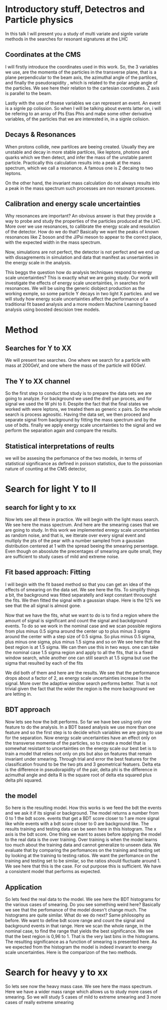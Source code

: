 * Introductory stuff, Detectros and Particle physics
In this talk I will present you a study of multi variate and signle variate methods in the searches for resonant signatures at the LHC
** Coordinates at the CMS
I will firstly introduce the  coordinates used in this work. So, the 3 variables we use, are the momenta of the particles in the transverse plane, that is a plane perpendicular to the beam axis, the azimuthal angle of the partilces, and finally the pseudorapidity , which is related to the polar angle angle of the particles.
We see here their relation to the cartesian coordinates. Z axis is parallel to the beam.

Lastly with the use of thsese variables we can represent an event. An event is a signle pp colission. So when I will be talking about events latter on, i will be refering to an array of Pts Etas  Phis and mabe some other derivative variables, of the particles that we are interested in, in a signle colision.   
** Decays & Resonances
When protons collide, new partilces are beeing created. Usually they are unstable and decay in more stable partilces, like leptons, photons and quarks which we then detect, and infer the mass of the unstable parent particle. Practically this calculation results into a peak at the mass spectrum, which we call a resonance. A famous one is Z decaing to two leptons.

On the other hand, the invariant mass calculation do not always results into a peak in the mass spectrum such processes are non resonant proceses. 

** Calibration and energy scale uncertainties
Why resonances are important?
An obvious answer is that they provide a way to probe and study the properties of the particles produced at the LHC.
More over we use resonances, to callibrate the energy scale and resolution of the detector. How do we do that?
Basically we want the peaks of known resonances like  Z boson and the J/Psi meson to appear to the correct place, with the expected width in the mass spectrum.

Now, simulations are not perfect, the detector is not perfect and we end up with dissagrements in simulation and data that manifest as unsertainties in the energy scale in the analysis. 

This beggs the question how do analysis techniques respond to energy scale uncertainties? 
This is exactly what we are going study. Our work will investigate the effects of energy scale uncertainties, in searches for resonances. We will be using the generic diobject production as the working exmple, so some particle Y decays in two light X particles. and we will study how energy scale uncertainties affect the performance of a traditional fit based analysis and a more modern Machine Learning based analysis using boosted descision tree models.

* Method
** Searches for Y to XX 
We will present two searches. One where we search for a particle with mass at 200GeV, and one where  the mass of the  particle will 60GeV.
** The Y to XX channel
So the first step to conduct the study is to prepare the data sets we are going to analyze.
For background we used the drell yan proces, and for signal we used the W phi to ll. Despite the fact that the final states we worked with were leptons, we treated them as generic x pairs. So the whole search is process agnositic.
Having the data set, we then proceed and separate signal from background by fitting the mass spectrum and by the use of  bdts. finally we apply energy scale uncertainties to the signal and we perform the separation again and compare the results. 
** Statistical interpretations of reults
 we will be assesing the perfomance of the two models, in terms of statistical significance as defined in poisson statistics, due to the poissonian nature of counting at the CMS detector,
* Search for light Y to ll
** search for light y to xx
Now lets see all these in practice.
We will begin with the light mass search. We see here the mass spectrum. And here are the smearing cases that we are going to study. In this work we implemented enregy scale uncertainties as random noise, and that is, we itterate over every signal event and multiply the pts of the pear with a number sampled from a gaussian distribution centered at 1 with the spread beeing the smearing persentage.
Even though on absoslute the precentages of smearing are quite small, they are sufficient to study cases of mild and extreme noise.  
** Fit based approach: Fitting
I will begin with the fit based method so that you can get an idea of the effects of smearing on the data set.
We see here the fits. To simplify things a bit, the background was fitted separatelly and kept constant throuought the fits. We then fitted the signal with a gaussian shape.
Here is the 12% we see that the all signal is almost gone.

Now that we have the fits, what we want to do is to find a region where the amount of signal is significant and count the signal and backdground events. To do so we work in the nominal case and we scan possible regions from plus minus 0.5 sigma around the center up to plus minus 3 sigma around the center with a step size of 0.5 sigma. So plus minus 0.5 sigma, plus minus one sigma, plus minus 1.5 sigma and so on
We see here that the best region is at 1.5 sigma. We can then use this in two ways. one can take the nominal case 1.5 sigma region and apply to all the fits, that is a fixed window search, while another one can still search at 1.5 sigma but use the sigma that resulted by each of the fits

We did both of them and here are the results. We see that the performance drops about a factor of 2, as energy scale uncertainties increase in the signal. More over the adaptive window search performs better. That is not trivial given the fact that the wider the region is the more background we are letting in.
** BDT approach
Now lets see how the bdt performs. So far we have bee using only one feature to do the analysis. In a BDT based analysis we use more than one feature and so the first step is to decide which variables we are going to use for the separation.
Now energy scale uncertainties have an effect only on the transverse momenta of the particles, so to create a model that is somewhat resistant to uncertainties on the energy scale our best bet is to train a model that relies not only on pts but also on features that remain invariant under smearing. Through trial and error the best features for the classification fround to be the two pts and 3 geometrical featuers. Delta eta is the difference in pseudorapidity of the pair, delta phi is the difference in azimuthal angle and delta R is the square root of delta eta squared plus delta phi squared.  
 
** the model
So here is the resulting model. How this works is we feed the bdt the events and we ask it if its signal or background. The model returns a number from 0 to 1 the bdt score. events that get a BDT score closer to 1 are more signal like  while events with a bdt score closer to 0 are background like. The results training and testing data can be seen here in this histogram. The x axis is the bdt score.
One thing we want to asses before applying the model to the real data is the over training. Over training is when the model learns too much about the training data and cannot generalize to unseen data. We evaluate that by comparing the perfomances on the training and testing set by looking at the training to testing ratios. We want the perfomance on the training and testing set to be similar, so the ratios should fluctuate around 1. We see here that this is the case. For out purpose this is sufficient. We have a consistent model that performs as expected.
** Application
So lets feed the real data to the model.
We see here the BDT histograms for the various cases of smearing. Do you see something weird here? Basically we see that the perfomance of the model doesn't change much. The histograms are quite similar.
What do we do next? Same philosophy as before. We want to define bdt score range and count the signal and background events in that range. Here we scan the whole range, in the nominal case, to find the range that yields the best significance. We see that the best region is 0,96 to 1. That is the very last bins in the histograms. The resulting significance as a function of smearing is presented here. As we expected from the histogram the model is indeed invarant to energy scale uncertainties.
Here is the comparizon of the two methods.

* Search for heavy y to xx
So lets see now the heavy mass case. We see here the mass spectrum. Here we have a wider mass range which allows us to study more cases of smearing. So we will study 5 cases of mild to extreme smearing and 3 more cases of really extreme smearing

